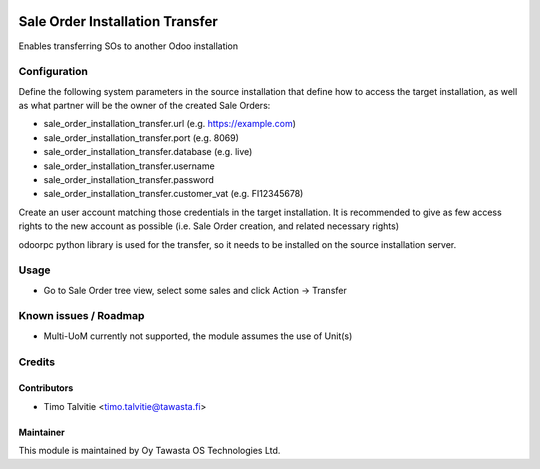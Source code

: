 .. image:: https://img.shields.io/badge/licence-AGPL--3-blue.png
   :target: https://www.gnu.org/licenses/agpl
   :alt: License: AGPL-3

================================
Sale Order Installation Transfer
================================

Enables transferring SOs to another Odoo installation


Configuration
=============
Define the following system parameters in the source installation that define
how to access the target installation, as well as what partner will be the 
owner of the created Sale Orders:

* sale_order_installation_transfer.url (e.g. https://example.com)
* sale_order_installation_transfer.port (e.g. 8069)
* sale_order_installation_transfer.database (e.g. live)
* sale_order_installation_transfer.username
* sale_order_installation_transfer.password
* sale_order_installation_transfer.customer_vat (e.g. FI12345678)

Create an user account matching those credentials in the target installation.
It is recommended to give as few access rights to the new account as possible
(i.e. Sale Order creation, and related necessary rights)

odoorpc python library is used for the transfer, so it needs to be installed
on the source installation server.

Usage
=====
* Go to Sale Order tree view, select some sales and click Action -> Transfer

Known issues / Roadmap
======================
- Multi-UoM currently not supported, the module assumes the use of Unit(s)

Credits
=======

Contributors
------------

* Timo Talvitie <timo.talvitie@tawasta.fi>

Maintainer
----------

This module is maintained by Oy Tawasta OS Technologies Ltd.
